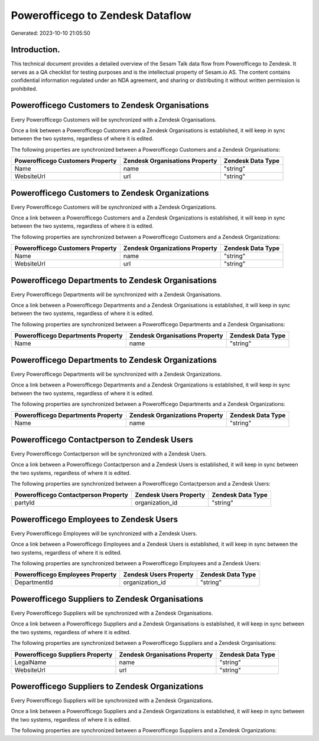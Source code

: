 =================================
Powerofficego to Zendesk Dataflow
=================================

Generated: 2023-10-10 21:05:50

Introduction.
------------

This technical document provides a detailed overview of the Sesam Talk data flow from Powerofficego to Zendesk. It serves as a QA checklist for testing purposes and is the intellectual property of Sesam.io AS. The content contains confidential information regulated under an NDA agreement, and sharing or distributing it without written permission is prohibited.

Powerofficego Customers to Zendesk Organisations
------------------------------------------------
Every Powerofficego Customers will be synchronized with a Zendesk Organisations.

Once a link between a Powerofficego Customers and a Zendesk Organisations is established, it will keep in sync between the two systems, regardless of where it is edited.

The following properties are synchronized between a Powerofficego Customers and a Zendesk Organisations:

.. list-table::
   :header-rows: 1

   * - Powerofficego Customers Property
     - Zendesk Organisations Property
     - Zendesk Data Type
   * - Name
     - name
     - "string"
   * - WebsiteUrl
     - url
     - "string"


Powerofficego Customers to Zendesk Organizations
------------------------------------------------
Every Powerofficego Customers will be synchronized with a Zendesk Organizations.

Once a link between a Powerofficego Customers and a Zendesk Organizations is established, it will keep in sync between the two systems, regardless of where it is edited.

The following properties are synchronized between a Powerofficego Customers and a Zendesk Organizations:

.. list-table::
   :header-rows: 1

   * - Powerofficego Customers Property
     - Zendesk Organizations Property
     - Zendesk Data Type
   * - Name
     - name
     - "string"
   * - WebsiteUrl
     - url
     - "string"


Powerofficego Departments to Zendesk Organisations
--------------------------------------------------
Every Powerofficego Departments will be synchronized with a Zendesk Organisations.

Once a link between a Powerofficego Departments and a Zendesk Organisations is established, it will keep in sync between the two systems, regardless of where it is edited.

The following properties are synchronized between a Powerofficego Departments and a Zendesk Organisations:

.. list-table::
   :header-rows: 1

   * - Powerofficego Departments Property
     - Zendesk Organisations Property
     - Zendesk Data Type
   * - Name
     - name
     - "string"


Powerofficego Departments to Zendesk Organizations
--------------------------------------------------
Every Powerofficego Departments will be synchronized with a Zendesk Organizations.

Once a link between a Powerofficego Departments and a Zendesk Organizations is established, it will keep in sync between the two systems, regardless of where it is edited.

The following properties are synchronized between a Powerofficego Departments and a Zendesk Organizations:

.. list-table::
   :header-rows: 1

   * - Powerofficego Departments Property
     - Zendesk Organizations Property
     - Zendesk Data Type
   * - Name
     - name
     - "string"


Powerofficego Contactperson to Zendesk Users
--------------------------------------------
Every Powerofficego Contactperson will be synchronized with a Zendesk Users.

Once a link between a Powerofficego Contactperson and a Zendesk Users is established, it will keep in sync between the two systems, regardless of where it is edited.

The following properties are synchronized between a Powerofficego Contactperson and a Zendesk Users:

.. list-table::
   :header-rows: 1

   * - Powerofficego Contactperson Property
     - Zendesk Users Property
     - Zendesk Data Type
   * - partyId
     - organization_id
     - "string"


Powerofficego Employees to Zendesk Users
----------------------------------------
Every Powerofficego Employees will be synchronized with a Zendesk Users.

Once a link between a Powerofficego Employees and a Zendesk Users is established, it will keep in sync between the two systems, regardless of where it is edited.

The following properties are synchronized between a Powerofficego Employees and a Zendesk Users:

.. list-table::
   :header-rows: 1

   * - Powerofficego Employees Property
     - Zendesk Users Property
     - Zendesk Data Type
   * - DepartmentId
     - organization_id
     - "string"


Powerofficego Suppliers to Zendesk Organisations
------------------------------------------------
Every Powerofficego Suppliers will be synchronized with a Zendesk Organisations.

Once a link between a Powerofficego Suppliers and a Zendesk Organisations is established, it will keep in sync between the two systems, regardless of where it is edited.

The following properties are synchronized between a Powerofficego Suppliers and a Zendesk Organisations:

.. list-table::
   :header-rows: 1

   * - Powerofficego Suppliers Property
     - Zendesk Organisations Property
     - Zendesk Data Type
   * - LegalName
     - name
     - "string"
   * - WebsiteUrl
     - url
     - "string"


Powerofficego Suppliers to Zendesk Organizations
------------------------------------------------
Every Powerofficego Suppliers will be synchronized with a Zendesk Organizations.

Once a link between a Powerofficego Suppliers and a Zendesk Organizations is established, it will keep in sync between the two systems, regardless of where it is edited.

The following properties are synchronized between a Powerofficego Suppliers and a Zendesk Organizations:

.. list-table::
   :header-rows: 1

   * - Powerofficego Suppliers Property
     - Zendesk Organizations Property
     - Zendesk Data Type

